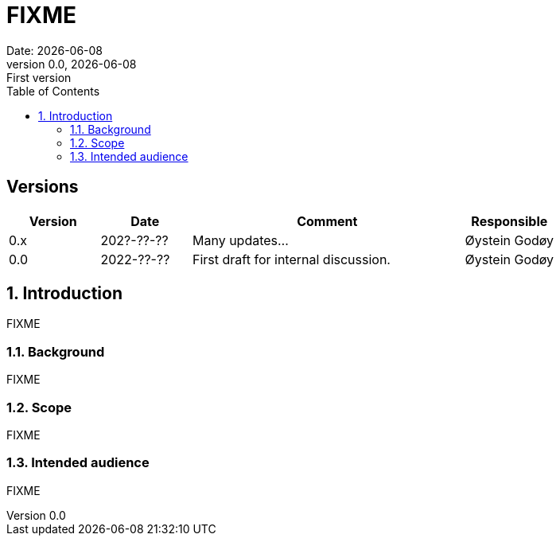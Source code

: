 :doctype: article
:pdf-folio-placement: physical
:media: prepress
:sectnums:
:sectlevels: 7
:sectanchors:
:toc: macro
:toclevels: 7
:chapter-label:
:xrefstyle: short
:revnumber: 0.0
:revdate: {docdate}
:revremark: First version
:title-page:

= FIXME
Date: {docdate}

<<<

:title-page:

<<<

toc::[]

<<<

[discrete]
== Versions

[cols="1,1,3,1",]
|=======================================================================
|Version |Date |Comment |Responsible

|0.x |202?-??-??|Many updates... a| Øystein Godøy

|0.0 |2022-??-?? |First draft for internal discussion. |Øystein Godøy
|=======================================================================


[[introduction]]
== Introduction

FIXME

[[background]]
=== Background

FIXME

[[scope]]
=== Scope

FIXME

[[intended-audience]]
=== Intended audience

FIXME

